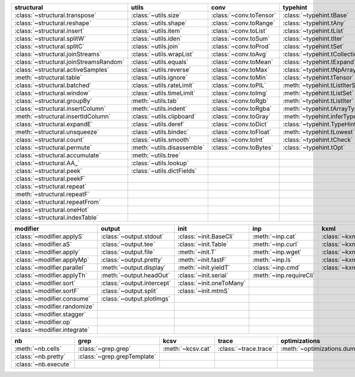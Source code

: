+------------------------------------------+------------------------------+---------------------------+----------------------------------------+-------------------------------+
| structural                               | utils                        | conv                      | typehint                               | filt                          |
+==========================================+==============================+===========================+========================================+===============================+
| :class:`~structural.transpose`           | :class:`~utils.size`         | :class:`~conv.toTensor`   | :class:`~typehint.tBase`               | :class:`~filt.filt`           |
+------------------------------------------+------------------------------+---------------------------+----------------------------------------+-------------------------------+
| :class:`~structural.reshape`             | :class:`~utils.shape`        | :class:`~conv.toRange`    | :class:`~typehint.tAny`                | :meth:`~filt.inSet`           |
+------------------------------------------+------------------------------+---------------------------+----------------------------------------+-------------------------------+
| :class:`~structural.insert`              | :class:`~utils.item`         | :class:`~conv.toList`     | :class:`~typehint.tList`               | :meth:`~filt.contains`        |
+------------------------------------------+------------------------------+---------------------------+----------------------------------------+-------------------------------+
| :class:`~structural.splitW`              | :class:`~utils.iden`         | :class:`~conv.toSum`      | :class:`~typehint.tIter`               | :class:`~filt.empty`          |
+------------------------------------------+------------------------------+---------------------------+----------------------------------------+-------------------------------+
| :class:`~structural.splitC`              | :class:`~utils.join`         | :class:`~conv.toProd`     | :class:`~typehint.tSet`                | :meth:`~filt.isNumeric`       |
+------------------------------------------+------------------------------+---------------------------+----------------------------------------+-------------------------------+
| :class:`~structural.joinStreams`         | :class:`~utils.wrapList`     | :class:`~conv.toAvg`      | :class:`~typehint.tCollection`         | :meth:`~filt.instanceOf`      |
+------------------------------------------+------------------------------+---------------------------+----------------------------------------+-------------------------------+
| :class:`~structural.joinStreamsRandom`   | :class:`~utils.equals`       | :class:`~conv.toMean`     | :class:`~typehint.tExpand`             | :class:`~filt.head`           |
+------------------------------------------+------------------------------+---------------------------+----------------------------------------+-------------------------------+
| :class:`~structural.activeSamples`       | :class:`~utils.reverse`      | :class:`~conv.toMax`      | :class:`~typehint.tNpArray`            | :meth:`~filt.tail`            |
+------------------------------------------+------------------------------+---------------------------+----------------------------------------+-------------------------------+
| :meth:`~structural.table`                | :class:`~utils.ignore`       | :class:`~conv.toMin`      | :class:`~typehint.tTensor`             | :class:`~filt.columns`        |
+------------------------------------------+------------------------------+---------------------------+----------------------------------------+-------------------------------+
| :class:`~structural.batched`             | :class:`~utils.rateLimit`    | :class:`~conv.toPIL`      | :meth:`~typehint.tListIterSet`         | :class:`~filt.cut`            |
+------------------------------------------+------------------------------+---------------------------+----------------------------------------+-------------------------------+
| :class:`~structural.window`              | :class:`~utils.timeLimit`    | :class:`~conv.toImg`      | :meth:`~typehint.tListSet`             | :class:`~filt.rows`           |
+------------------------------------------+------------------------------+---------------------------+----------------------------------------+-------------------------------+
| :class:`~structural.groupBy`             | :meth:`~utils.tab`           | :class:`~conv.toRgb`      | :meth:`~typehint.tListIter`            | :class:`~filt.intersection`   |
+------------------------------------------+------------------------------+---------------------------+----------------------------------------+-------------------------------+
| :class:`~structural.insertColumn`        | :meth:`~utils.indent`        | :class:`~conv.toRgba`     | :meth:`~typehint.tArrayTypes`          | :class:`~filt.union`          |
+------------------------------------------+------------------------------+---------------------------+----------------------------------------+-------------------------------+
| :meth:`~structural.insertIdColumn`       | :class:`~utils.clipboard`    | :class:`~conv.toGray`     | :meth:`~typehint.inferType`            | :class:`~filt.unique`         |
+------------------------------------------+------------------------------+---------------------------+----------------------------------------+-------------------------------+
| :class:`~structural.expandE`             | :class:`~utils.deref`        | :class:`~conv.toDict`     | :class:`~typehint.TypeHintException`   | :class:`~filt.breakIf`        |
+------------------------------------------+------------------------------+---------------------------+----------------------------------------+-------------------------------+
| :meth:`~structural.unsqueeze`            | :class:`~utils.bindec`       | :class:`~conv.toFloat`    | :meth:`~typehint.tLowest`              | :class:`~filt.mask`           |
+------------------------------------------+------------------------------+---------------------------+----------------------------------------+-------------------------------+
| :class:`~structural.count`               | :class:`~utils.smooth`       | :class:`~conv.toInt`      | :class:`~typehint.tCheck`              |                               |
+------------------------------------------+------------------------------+---------------------------+----------------------------------------+-------------------------------+
| :class:`~structural.permute`             | :meth:`~utils.disassemble`   | :class:`~conv.toBytes`    | :class:`~typehint.tOpt`                |                               |
+------------------------------------------+------------------------------+---------------------------+----------------------------------------+-------------------------------+
| :class:`~structural.accumulate`          | :meth:`~utils.tree`          |                           |                                        |                               |
+------------------------------------------+------------------------------+---------------------------+----------------------------------------+-------------------------------+
| :class:`~structural.AA_`                 | :class:`~utils.lookup`       |                           |                                        |                               |
+------------------------------------------+------------------------------+---------------------------+----------------------------------------+-------------------------------+
| :class:`~structural.peek`                | :class:`~utils.dictFields`   |                           |                                        |                               |
+------------------------------------------+------------------------------+---------------------------+----------------------------------------+-------------------------------+
| :class:`~structural.peekF`               |                              |                           |                                        |                               |
+------------------------------------------+------------------------------+---------------------------+----------------------------------------+-------------------------------+
| :class:`~structural.repeat`              |                              |                           |                                        |                               |
+------------------------------------------+------------------------------+---------------------------+----------------------------------------+-------------------------------+
| :meth:`~structural.repeatF`              |                              |                           |                                        |                               |
+------------------------------------------+------------------------------+---------------------------+----------------------------------------+-------------------------------+
| :class:`~structural.repeatFrom`          |                              |                           |                                        |                               |
+------------------------------------------+------------------------------+---------------------------+----------------------------------------+-------------------------------+
| :class:`~structural.oneHot`              |                              |                           |                                        |                               |
+------------------------------------------+------------------------------+---------------------------+----------------------------------------+-------------------------------+
| :class:`~structural.indexTable`          |                              |                           |                                        |                               |
+------------------------------------------+------------------------------+---------------------------+----------------------------------------+-------------------------------+

+--------------------------------+------------------------------+----------------------------+---------------------------+---------------------------+
| modifier                       | output                       | init                       | inp                       | kxml                      |
+================================+==============================+============================+===========================+===========================+
| :class:`~modifier.applyS`      | :class:`~output.stdout`      | :class:`~init.BaseCli`     | :meth:`~inp.cat`          | :class:`~kxml.node`       |
+--------------------------------+------------------------------+----------------------------+---------------------------+---------------------------+
| :class:`~modifier.aS`          | :class:`~output.tee`         | :class:`~init.Table`       | :meth:`~inp.curl`         | :class:`~kxml.maxDepth`   |
+--------------------------------+------------------------------+----------------------------+---------------------------+---------------------------+
| :class:`~modifier.apply`       | :class:`~output.file`        | :meth:`~init.T`            | :meth:`~inp.wget`         | :class:`~kxml.tags`       |
+--------------------------------+------------------------------+----------------------------+---------------------------+---------------------------+
| :class:`~modifier.applyMp`     | :class:`~output.pretty`      | :meth:`~init.fastF`        | :meth:`~inp.ls`           | :class:`~kxml.pretty`     |
+--------------------------------+------------------------------+----------------------------+---------------------------+---------------------------+
| :class:`~modifier.parallel`    | :meth:`~output.display`      | :meth:`~init.yieldT`       | :class:`~inp.cmd`         | :class:`~kxml.display`    |
+--------------------------------+------------------------------+----------------------------+---------------------------+---------------------------+
| :class:`~modifier.applyTh`     | :meth:`~output.headOut`      | :class:`~init.serial`      | :meth:`~inp.requireCli`   |                           |
+--------------------------------+------------------------------+----------------------------+---------------------------+---------------------------+
| :class:`~modifier.sort`        | :class:`~output.intercept`   | :class:`~init.oneToMany`   |                           |                           |
+--------------------------------+------------------------------+----------------------------+---------------------------+---------------------------+
| :class:`~modifier.sortF`       | :class:`~output.split`       | :class:`~init.mtmS`        |                           |                           |
+--------------------------------+------------------------------+----------------------------+---------------------------+---------------------------+
| :class:`~modifier.consume`     | :class:`~output.plotImgs`    |                            |                           |                           |
+--------------------------------+------------------------------+----------------------------+---------------------------+---------------------------+
| :class:`~modifier.randomize`   |                              |                            |                           |                           |
+--------------------------------+------------------------------+----------------------------+---------------------------+---------------------------+
| :class:`~modifier.stagger`     |                              |                            |                           |                           |
+--------------------------------+------------------------------+----------------------------+---------------------------+---------------------------+
| :class:`~modifier.op`          |                              |                            |                           |                           |
+--------------------------------+------------------------------+----------------------------+---------------------------+---------------------------+
| :class:`~modifier.integrate`   |                              |                            |                           |                           |
+--------------------------------+------------------------------+----------------------------+---------------------------+---------------------------+

+------------------------+-------------------------------+---------------------+-------------------------+--------------------------------+
| nb                     | grep                          | kcsv                | trace                   | optimizations                  |
+========================+===============================+=====================+=========================+================================+
| :meth:`~nb.cells`      | :class:`~grep.grep`           | :meth:`~kcsv.cat`   | :class:`~trace.trace`   | :meth:`~optimizations.dummy`   |
+------------------------+-------------------------------+---------------------+-------------------------+--------------------------------+
| :class:`~nb.pretty`    | :class:`~grep.grepTemplate`   |                     |                         |                                |
+------------------------+-------------------------------+---------------------+-------------------------+--------------------------------+
| :class:`~nb.execute`   |                               |                     |                         |                                |
+------------------------+-------------------------------+---------------------+-------------------------+--------------------------------+


